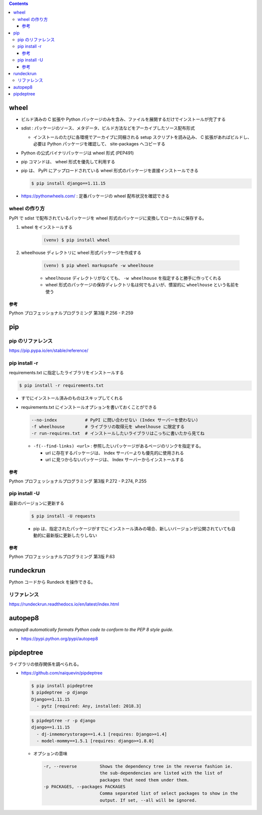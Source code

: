 .. title: Python いろいろメモ
.. tags: python
.. date: 2018-10-29
.. slug: index
.. status: published


.. raw:: html

  <details><summary>目次</summary>

.. contents::

.. raw:: html

  </details>


wheel
=====
- ビルド済みの C 拡張や Python パッケージのみを含み、ファイルを展開するだけでインストールが完了する
- sdist : パッケージのソース、メタデータ、ビルド方法などをアーカイブしたソース配布形式

  - インストールのたびに各環境でアーカイブに同梱される setup スクリプトを読み込み、 C 拡張があればビルドし、必要は Python パッケージを確認して、 site-packages へコピーする

- Python の公式バイナリパッケージは wheel 形式 (PEP491)
- pip コマンドは、 wheel 形式を優先して利用する
- pip は、 PyPI にアップロードされている wheel 形式のパッケージを直接インストールできる

  .. code-block:: console

    $ pip install django==1.11.15

- https://pythonwheels.com/ : 定番パッケージの wheel 配布状況を確認できる


wheel の作り方
--------------
PyPI で sdist で配布されているパッケージを wheel 形式のパッケージに変換してローカルに保存する。

1. wheel をインストールする

    .. code-block:: console

      (venv) $ pip install wheel

2. wheelhouse ディレクトリに wheel 形式パッケージを作成する

    .. code-block:: console

      (venv) $ pip wheel markupsafe -w wheelhouse

    - ``wheelhouse`` ディレクトリがなくても、 ``-w wheelhouse`` を指定すると勝手に作ってくれる
    - wheel 形式のパッケージの保存ディレクトリ名は何でもよいが、慣習的に ``wheelhouse`` という名前を使う


参考
^^^^
Python プロフェッショナルプログラミング 第3版 P.256 - P.259


pip
====

pip のリファレンス
------------------
https://pip.pypa.io/en/stable/reference/


pip install -r
---------------

requirements.txt に指定したライブラリをインストールする

.. code-block:: console

  $ pip install -r requirements.txt


- すでにインストール済みのものはスキップしてくれる


- requirements.txt にインストールオプションを書いておくことができる

  .. code-block:: console

    --no-index           # PyPI に問い合わせない (Index サーバーを使わない)
    -f wheelhouse        # ライブラリの取得元を wheelhouse に限定する
    -r run-requires.txt  # インストールしたいライブラリはこっちに書いたから見てね

  - ``-f(--find-links) <url>`` : 参照したいパッケージがあるページのリンクを指定する。

    - url に存在するパッケージは、 Index サーバーよりも優先的に使用される
    - url に見つからないパッケージは、 Index サーバーからインストールする


参考
^^^^
Python プロフェッショナルプログラミング 第3版 P.272 - P.274, P.255


pip install -U
---------------
最新のバージョンに更新する

  .. code-block:: console

    $ pip install -U requests


  - pip は、指定されたパッケージがすでにインストール済みの場合、新しいバージョンが公開されていても自動的に最新版に更新したりしない


参考
^^^^
Python プロフェッショナルプログラミング 第3版 P.63


rundeckrun
==========
Python コードから Rundeck を操作できる。

リファレンス
------------
https://rundeckrun.readthedocs.io/en/latest/index.html


autopep8
========
`autopep8 automatically formats Python code to conform to the PEP 8 style guide.`

- https://pypi.python.org/pypi/autopep8


pipdeptree
==========
ライブラリの依存関係を調べられる。

- https://github.com/naiquevin/pipdeptree

  .. code-block:: console

    $ pip install pipdeptree
    $ pipdeptree -p django
    Django==1.11.15
      - pytz [required: Any, installed: 2018.3]


  .. code-block:: console

    $ pipdeptree -r -p django
    django==1.11.15
      - dj-inmemorystorage==1.4.1 [requires: Django>=1.4]
      - model-mommy==1.5.1 [requires: django>=1.8.0]


  - オプションの意味

    .. code-block:: console

      -r, --reverse         Shows the dependency tree in the reverse fashion ie.
                            the sub-dependencies are listed with the list of
                            packages that need them under them.
      -p PACKAGES, --packages PACKAGES
                            Comma separated list of select packages to show in the
                            output. If set, --all will be ignored.

